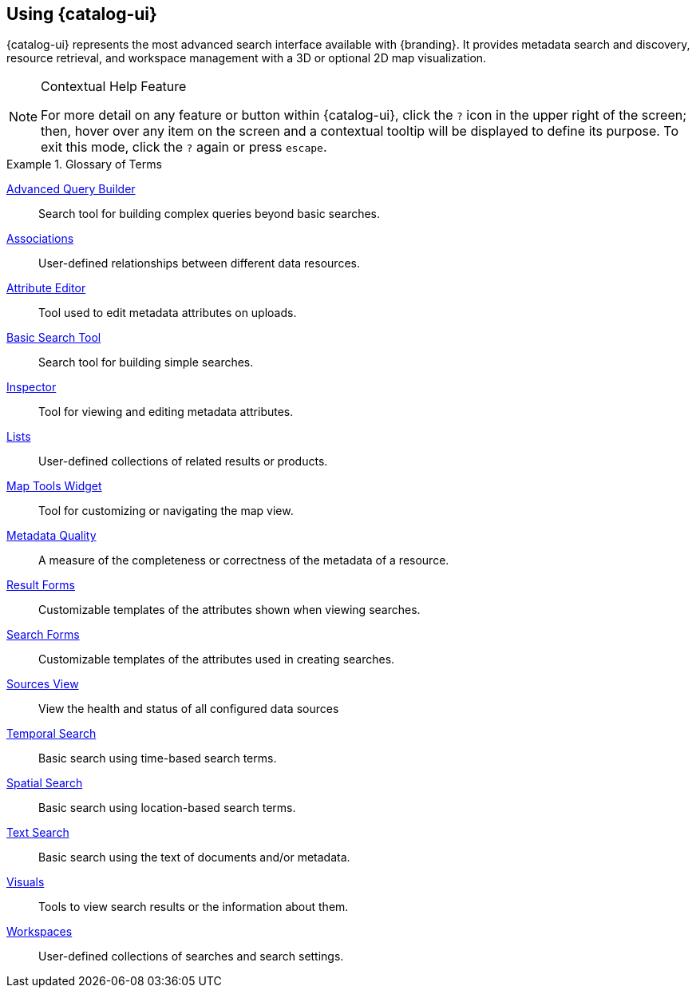 :title: Using {catalog-ui}
:type: usingIntro
:status: published
:summary: Introduction to using Intrigue.

== {title}

{catalog-ui} represents the most advanced search interface available with {branding}.
It provides metadata search and discovery, resource retrieval, and workspace management with a 3D or optional 2D map visualization.

.Contextual Help Feature
[NOTE]
====
For more detail on any feature or button within {catalog-ui}, click the `?` icon in the upper right of the screen; then, hover over any item on the screen and a contextual tooltip will be displayed to define its purpose.
To exit this mode, click the `?` again or press `escape`.
====

.Glossary of Terms
====
<<{using-prefix}advanced_query_builder,((Advanced Query Builder))>>:: Search tool for building complex queries beyond basic searches.
<<{using-prefix}associations,((Associations))>>:: User-defined relationships between different data resources.
<<{using-prefix}using_the_attribute_editor,((Attribute Editor))>>:: Tool used to edit metadata attributes on uploads.
<<{using-prefix}basic_search,((Basic Search Tool))>>:: Search tool for building simple searches.
<<{using-prefix}inspector,((Inspector))>>:: Tool for viewing and editing metadata attributes.
<<{using-prefix}using_lists,((Lists))>>:: User-defined collections of related results or products.
<<{using-prefix}map_tools,((Map Tools Widget))>>:: Tool for customizing or navigating the map view.
<<{using-prefix}viewing_metadata_quality,((Metadata Quality))>>:: A measure of the completeness or correctness of the metadata of a resource.
<<{using-prefix}using_result_forms,((Result Forms))>>:: Customizable templates of the attributes shown when viewing searches.
<<{using-prefix}using_search_forms,((Search Forms))>>:: Customizable templates of the attributes used in creating searches.
<<{using-prefix}sources_view,((Sources View))>>:: View the health and status of all configured data sources
<<{using-prefix}temporal_search_details,((Temporal Search))>>:: Basic search using time-based search terms.
<<{using-prefix}spatial_search_details,((Spatial Search))>>:: Basic search using location-based search terms.
<<{using-prefix}text_search_details,((Text Search))>>:: Basic search using the text of documents and/or metadata.
<<{using-prefix}adding_visuals,((Visuals))>>:: Tools to view search results or the information about them.
<<{using-prefix}using_workspaces,((Workspaces))>>:: User-defined collections of searches and search settings.
====

